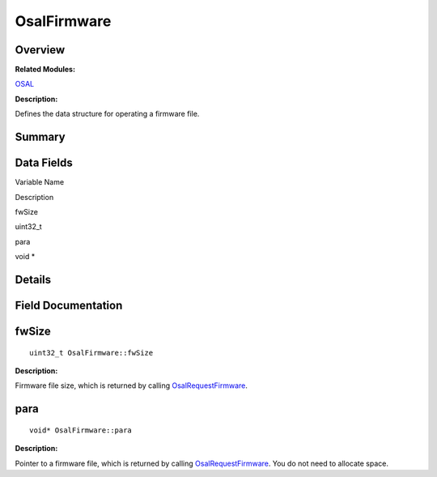 OsalFirmware
============

**Overview**\ 
--------------

**Related Modules:**

`OSAL <osal.rst>`__

**Description:**

Defines the data structure for operating a firmware file.

**Summary**\ 
-------------

Data Fields
-----------

.. raw:: html

   <table>

.. raw:: html

   <thead align="left">

.. raw:: html

   <tr id="row1127994137093532">

.. raw:: html

   <th class="cellrowborder" valign="top" width="50%" id="mcps1.1.3.1.1">

.. raw:: html

   <p id="p1961319043093532">

Variable Name

.. raw:: html

   </p>

.. raw:: html

   </th>

.. raw:: html

   <th class="cellrowborder" valign="top" width="50%" id="mcps1.1.3.1.2">

.. raw:: html

   <p id="p1124380161093532">

Description

.. raw:: html

   </p>

.. raw:: html

   </th>

.. raw:: html

   </tr>

.. raw:: html

   </thead>

.. raw:: html

   <tbody>

.. raw:: html

   <tr id="row1697535573093532">

.. raw:: html

   <td class="cellrowborder" valign="top" width="50%" headers="mcps1.1.3.1.1 ">

.. raw:: html

   <p id="p1086036807093532">

fwSize

.. raw:: html

   </p>

.. raw:: html

   </td>

.. raw:: html

   <td class="cellrowborder" valign="top" width="50%" headers="mcps1.1.3.1.2 ">

.. raw:: html

   <p id="p1147324799093532">

uint32_t

.. raw:: html

   </p>

.. raw:: html

   </td>

.. raw:: html

   </tr>

.. raw:: html

   <tr id="row144228549093532">

.. raw:: html

   <td class="cellrowborder" valign="top" width="50%" headers="mcps1.1.3.1.1 ">

.. raw:: html

   <p id="p2052593476093532">

para

.. raw:: html

   </p>

.. raw:: html

   </td>

.. raw:: html

   <td class="cellrowborder" valign="top" width="50%" headers="mcps1.1.3.1.2 ">

.. raw:: html

   <p id="p1179532946093532">

void \*

.. raw:: html

   </p>

.. raw:: html

   </td>

.. raw:: html

   </tr>

.. raw:: html

   </tbody>

.. raw:: html

   </table>

**Details**\ 
-------------

**Field Documentation**\ 
-------------------------

fwSize
------

::

   uint32_t OsalFirmware::fwSize

**Description:**

Firmware file size, which is returned by calling
`OsalRequestFirmware <osal.rst#ga428b9de7fb95a20ab9e25b47a7d4272c>`__.

para
----

::

   void* OsalFirmware::para

**Description:**

Pointer to a firmware file, which is returned by calling
`OsalRequestFirmware <osal.rst#ga428b9de7fb95a20ab9e25b47a7d4272c>`__.
You do not need to allocate space.

